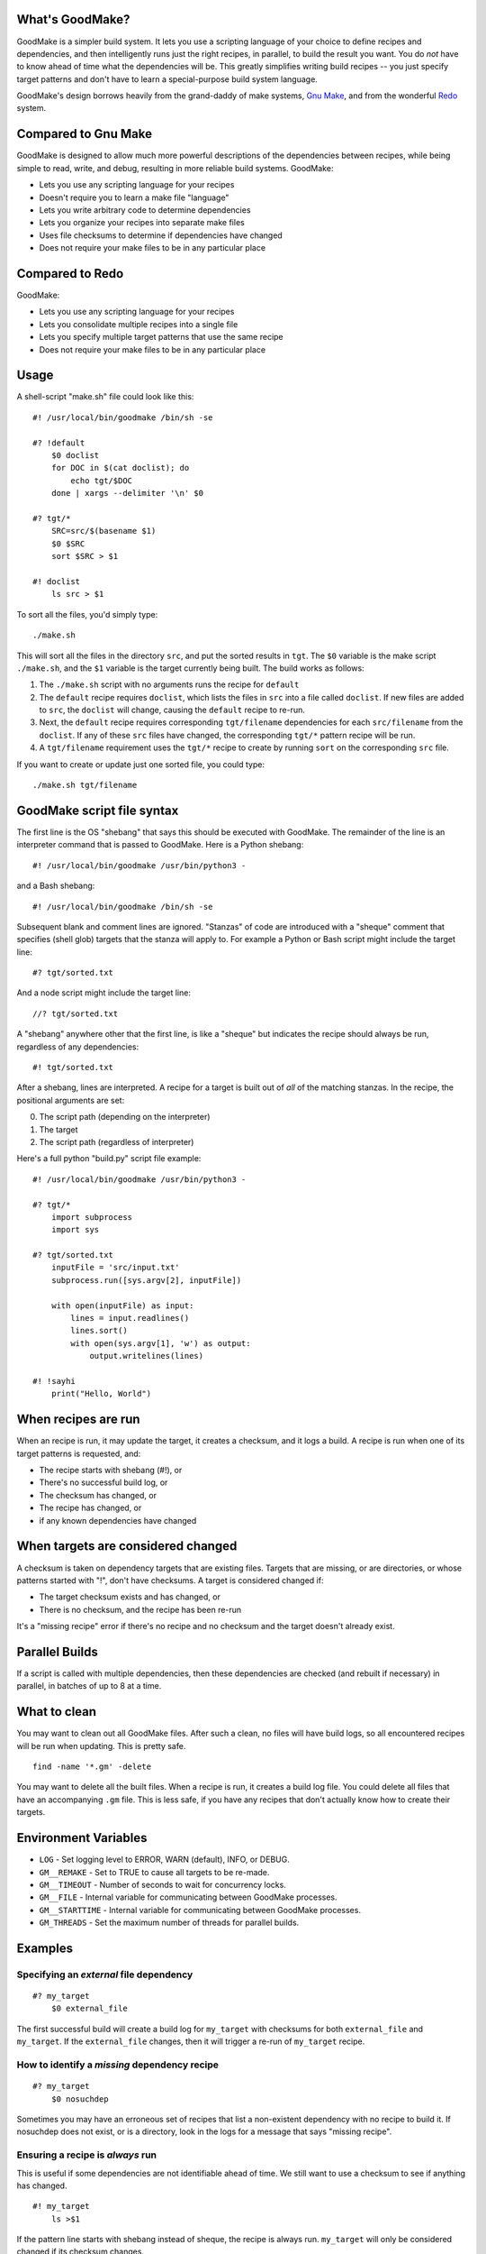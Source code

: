 What's GoodMake?
================

GoodMake is a simpler build system. It lets you use a scripting language
of your choice to define recipes and dependencies, and then
intelligently runs just the right recipes, in parallel, to build the
result you want. You do *not* have to know ahead of time what the
dependencies will be. This greatly simplifies writing build recipes --
you just specify target patterns and don't have to learn a
special-purpose build system language.

GoodMake's design borrows heavily from the grand-daddy of make systems,
`Gnu Make <https://www.gnu.org/software/make/>`__, and from the
wonderful `Redo <https://cr.yp.to/redo.html>`__ system.

Compared to Gnu Make
====================

GoodMake is designed to allow much more powerful descriptions of the
dependencies between recipes, while being simple to read, write, and
debug, resulting in more reliable build systems. GoodMake:

-  Lets you use any scripting language for your recipes
-  Doesn't require you to learn a make file "language"
-  Lets you write arbitrary code to determine dependencies
-  Lets you organize your recipes into separate make files
-  Uses file checksums to determine if dependencies have changed
-  Does not require your make files to be in any particular place

Compared to Redo
================

GoodMake:

-  Lets you use any scripting language for your recipes
-  Lets you consolidate multiple recipes into a single file
-  Lets you specify multiple target patterns that use the same recipe
-  Does not require your make files to be in any particular place

Usage
=====

A shell-script "make.sh" file could look like this:

::

    #! /usr/local/bin/goodmake /bin/sh -se

    #? !default
        $0 doclist
        for DOC in $(cat doclist); do
            echo tgt/$DOC
        done | xargs --delimiter '\n' $0

    #? tgt/*
        SRC=src/$(basename $1)
        $0 $SRC
        sort $SRC > $1

    #! doclist
        ls src > $1


To sort all the files, you'd simply type:

::

    ./make.sh

This will sort all the files in the directory ``src``, and put the
sorted results in ``tgt``. The ``$0`` variable is the make script
``./make.sh``, and the ``$1`` variable is the target currently being
built. The build works as follows:

1. The ``./make.sh`` script with no arguments runs the recipe for
   ``default``
2. The ``default`` recipe requires ``doclist``, which lists the files in
   ``src`` into a file called ``doclist``. If new files are added to
   ``src``, the ``doclist`` will change, causing the ``default`` recipe
   to re-run.
3. Next, the ``default`` recipe requires corresponding ``tgt/filename``
   dependencies for each ``src/filename`` from the ``doclist``. If any
   of these ``src`` files have changed, the corresponding ``tgt/*``
   pattern recipe will be run.
4. A ``tgt/filename`` requirement uses the ``tgt/*`` recipe to create by
   running ``sort`` on the corresponding ``src`` file.

If you want to create or update just one sorted file, you could type:

::

    ./make.sh tgt/filename

GoodMake script file syntax
===========================

The first line is the OS "shebang" that says this should be executed
with GoodMake. The remainder of the line is an interpreter command that
is passed to GoodMake. Here is a Python shebang:

::

    #! /usr/local/bin/goodmake /usr/bin/python3 -

and a Bash shebang:

::

    #! /usr/local/bin/goodmake /bin/sh -se

Subsequent blank and comment lines are ignored. "Stanzas" of code are
introduced with a "sheque" comment that specifies (shell glob) targets
that the stanza will apply to. For example a Python or Bash script might
include the target line:

::

    #? tgt/sorted.txt

And a node script might include the target line:

::

    //? tgt/sorted.txt

A "shebang" anywhere other that the first line, is like a "sheque" but
indicates the recipe should always be run, regardless of any
dependencies:

::

    #! tgt/sorted.txt

After a shebang, lines are interpreted. A recipe for a target is built
out of *all* of the matching stanzas. In the recipe, the positional
arguments are set:

0. The script path (depending on the interpreter)
1. The target
2. The script path (regardless of interpreter)

Here's a full python "build.py" script file example:

::

    #! /usr/local/bin/goodmake /usr/bin/python3 -

    #? tgt/*
        import subprocess
        import sys

    #? tgt/sorted.txt
        inputFile = 'src/input.txt'
        subprocess.run([sys.argv[2], inputFile])

        with open(inputFile) as input:
            lines = input.readlines()
            lines.sort()
            with open(sys.argv[1], 'w') as output:
                output.writelines(lines)

    #! !sayhi
        print("Hello, World")

When recipes are run
====================

When an recipe is run, it may update the target, it creates a checksum,
and it logs a build. A recipe is run when one of its target patterns is
requested, and:

-  The recipe starts with shebang (#!), or
-  There's no successful build log, or
-  The checksum has changed, or
-  The recipe has changed, or
-  if any known dependencies have changed

When targets are considered changed
===================================

A checksum is taken on dependency targets that are existing files.
Targets that are missing, or are directories, or whose patterns started
with "!", don't have checksums. A target is considered changed if:

-  The target checksum exists and has changed, or
-  There is no checksum, and the recipe has been re-run

It's a "missing recipe" error if there's no recipe and no checksum and
the target doesn't already exist.

Parallel Builds
===============

If a script is called with multiple dependencies, then these
dependencies are checked (and rebuilt if necessary) in parallel, in
batches of up to 8 at a time.

What to clean
=============

You may want to clean out all GoodMake files. After such a clean, no
files will have build logs, so all encountered recipes will be run when
updating. This is pretty safe.

::

    find -name '*.gm' -delete

You may want to delete all the built files. When a recipe is run, it
creates a build log file. You could delete all files that have an
accompanying ``.gm`` file. This is less safe, if you have any recipes
that don't actually know how to create their targets.

Environment Variables
=====================

-  ``LOG`` - Set logging level to ERROR, WARN (default), INFO, or DEBUG.
-  ``GM__REMAKE`` - Set to TRUE to cause all targets to be re-made.
-  ``GM__TIMEOUT`` - Number of seconds to wait for concurrency locks.
-  ``GM__FILE`` - Internal variable for communicating between GoodMake
   processes.
-  ``GM__STARTTIME`` - Internal variable for communicating between
   GoodMake processes.
-  ``GM_THREADS`` - Set the maximum number of threads for parallel
   builds.

Examples
========

Specifying an *external* file dependency
----------------------------------------

::

    #? my_target
        $0 external_file

The first successful build will create a build log for ``my_target``
with checksums for both ``external_file`` and ``my_target``. If the
``external_file`` changes, then it will trigger a re-run of
``my_target`` recipe.

How to identify a *missing* dependency recipe
---------------------------------------------

::

    #? my_target
        $0 nosuchdep

Sometimes you may have an erroneous set of recipes that list a
non-existent dependency with no recipe to build it. If nosuchdep does
not exist, or is a directory, look in the logs for a message that says
"missing recipe".

Ensuring a recipe is *always* run
---------------------------------

This is useful if some dependencies are not identifiable ahead of time.
We still want to use a checksum to see if anything has changed.

::

    #! my_target
        ls >$1

If the pattern line starts with shebang instead of sheque, the recipe is
always run. ``my_target`` will only be considered changed if its
checksum changes.

Combining multiple *dependencies* into a single target
------------------------------------------------------

::

    #? !my_prereqs
        $0 dep1 dep2 dep3

Since ``!my_prereqs`` starts with a "!", any checksum is ignored, and so
``my_prereqs`` will be considered changed every time the recipe is run,
which will be every time the dependencies are changed.

Naming a simple *script* to run from the command line
-----------------------------------------------------

::

    #! doit
        ls -lht

This recipe will always run, because it starts with a shebang.

Refreshing after a certain amount of time
-----------------------------------------

::

    #! .every-day
        touch -d yesterday .yesterday
        [ $1 -nt .yesterday ] || date>$1

    #! .each-boot
        touch -d $(uptime -s) .reboot
        [ $1 -nt .reboot ] || date>$1

    #! .each-install
        # This should work on debian systems
        FILE=$(ls -1t /var/log/installer | tail -1)
        [ $1 -nt "$FILE" ] || date>$1

    #! .each-upgrade
        [ $1 -nt /etc/lsb-release ] || date>$1

Looping over dependencies
-------------------------

::

    #? !sort-all
        $0 doclist.txt

        for DOC in $(cat doclist.txt); do
            echo ${DOC}_sorted.txt
        done | xargs --delimiter '\n' $0

License
=======

GoodMake is distributed under the terms of the GNU General Public
License v3.0.


